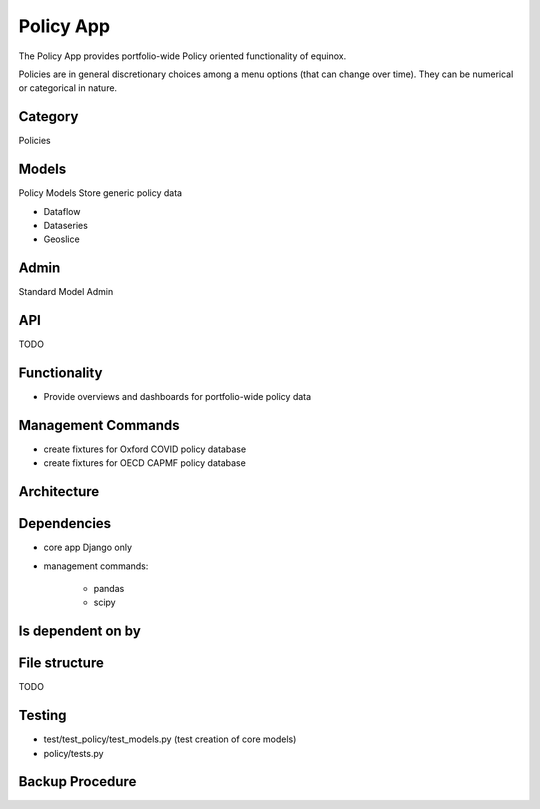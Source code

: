 Policy App
=============================
The Policy App provides portfolio-wide Policy oriented functionality of equinox.

Policies are in general discretionary choices among a menu options (that can change over time). They can be numerical or categorical in nature.

Category
--------
Policies


Models
------

Policy Models Store generic policy data

* Dataflow
* Dataseries
* Geoslice

Admin
-----

Standard Model Admin


API
---
TODO

Functionality
-----------------------

* Provide overviews and dashboards for portfolio-wide policy data

Management Commands
--------------------

* create fixtures for Oxford COVID policy database
* create fixtures for OECD CAPMF policy database

Architecture
------------

Dependencies
-----------------

* core app Django only
* management commands:

    * pandas
    * scipy

Is dependent on by
--------------------

File structure
-----------------
TODO


Testing
----------------------

* test/test_policy/test_models.py (test creation of core models)
* policy/tests.py

Backup Procedure
---------------------
